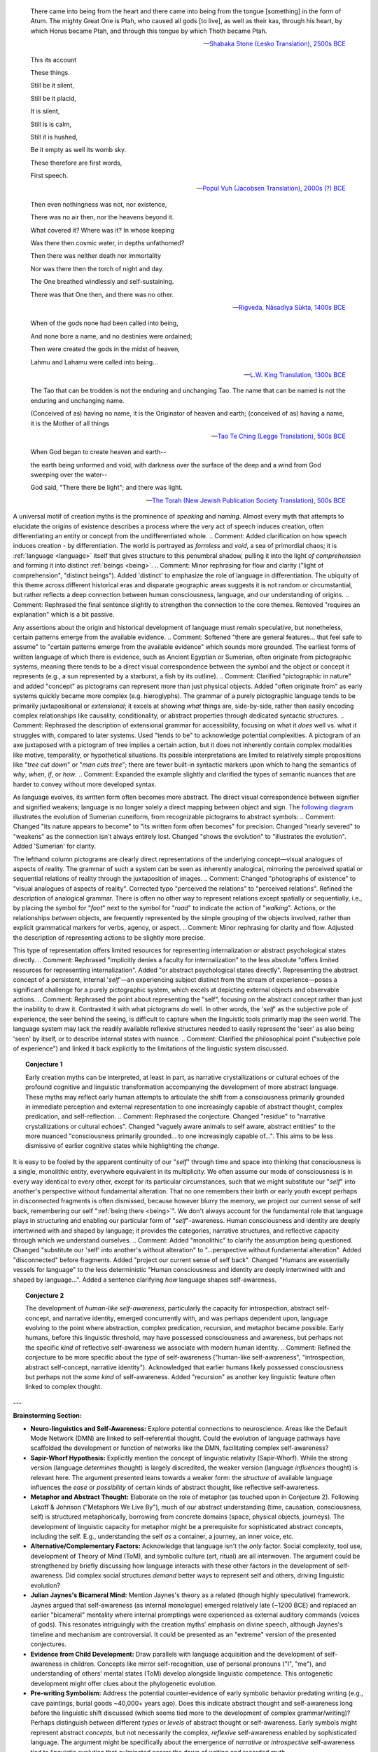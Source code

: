 .. MODE: EDIT and BRAINSTORM

.. epigraph::

    There came into being from the heart and there came into being from the tongue [something] in the form of Atum. The mighty Great One is Ptah, who caused all gods [to live], as well as their kas, through his heart, by which Horus became Ptah, and through this tongue by which Thoth became Ptah.

    -- `Shabaka Stone (Lesko Translation), 2500s BCE <https://omnika.org/texts/328>`_

.. epigraph::

    This its account

    These things.


    Still be it silent,

    Still be it placid,


    It is silent,

    Still is is calm,


    Still it is hushed,

    Be it empty as well its womb sky.


    These therefore are first words,

    First speech.

    -- `Popul Vuh (Jacobsen Translation), 2000s (?) BCE <https://www.gatewaystobabylon.com/myths/texts/enki/eridugen.htm>`_

.. epigraph::

    Then even nothingness was not, nor existence,

    There was no air then, nor the heavens beyond it.


    What covered it? Where was it? In whose keeping

    Was there then cosmic water, in depths unfathomed?


    Then there was neither death nor immortality

    Nor was there then the torch of night and day.


    The One breathed windlessly and self-sustaining.

    There was that One then, and there was no other.

    -- `Rigveda, Nāsadīya Sūkta, 1400s BCE <https://www.swami-krishnananda.org/vishnu/nasadiya.pdf>`_

.. epigraph::

    When of the gods none had been called into being,

    And none bore a name, and no destinies were ordained;

    Then were created the gods in the midst of heaven,

    Lahmu and Lahamu were called into being...

    -- `L.W. King Translation, 1300s BCE <https://sacred-texts.com/ane/enuma.htm>`_

.. epigraph::

    The Tao that can be trodden is not the enduring and unchanging Tao. The name that can be named is not the enduring and unchanging name.

    (Conceived of as) having no name, it is the Originator of heaven and earth; (conceived of as) having a name, it is the Mother of all things

    -- `Tao Te Ching (Legge Translation), 500s BCE <https://classics.mit.edu/Lao/taote.1.1.html>`_

.. epigraph::

    When God began to create heaven and earth--

    the earth being unformed and void, with darkness over the surface of the deep and a wind from God sweeping over the water--

    God said, "There there be light"; and there was light.

    -- `The Torah (New Jewish Publication Society Translation), 500s BCE <https://www.sefaria.org/Genesis.1.1?lang=bi&vside=Tanakh:_The_Holy_Scriptures,_published_by_JPS|en&with=Translation%20Open&lang2=en>`_

A universal motif of creation myths is the prominence of *speaking* and *naming*. Almost every myth that attempts to elucidate the origins of existence describes a process where the very act of speech induces creation, often differentiating an entity or concept from the undifferentiated whole.
.. Comment: Added clarification on how speech induces creation - by differentiation.
The world is portrayed as *formless* and *void*, a sea of primordial chaos; it is :ref:`language <language>` itself that gives structure to this penumbral shadow, pulling it into the light *of comprehension* and forming it into distinct :ref:`beings <being>`.
.. Comment: Minor rephrasing for flow and clarity ("light of comprehension", "distinct beings"). Added 'distinct' to emphasize the role of language in differentiation.
The ubiquity of this theme across different historical eras and disparate geographic areas suggests it is not random or circumstantial, but rather reflects a deep connection between human consciousness, language, and our understanding of origins.
.. Comment: Rephrased the final sentence slightly to strengthen the connection to the core themes. Removed "requires an explanation" which is a bit passive.

Any assertions about the origin and historical development of language must remain speculative, but nonetheless, certain patterns emerge from the available evidence.
.. Comment: Softened "there are general features... that feel safe to assume" to "certain patterns emerge from the available evidence" which sounds more grounded.
The earliest forms of written language of which there is evidence, such as Ancient Egyptian or Sumerian, often originate from pictographic systems, meaning there tends to be a direct visual correspondence between the symbol and the object or concept it represents (e.g., a sun represented by a starburst, a fish by its outline).
.. Comment: Clarified "pictographic in nature" and added "concept" as pictograms can represent more than just physical objects. Added "often originate from" as early systems quickly became more complex (e.g. hieroglyphs).
The grammar of a purely pictographic language tends to be primarily juxtapositional or *extensional*; it excels at showing *what* things are, side-by-side, rather than easily encoding complex relationships like causality, conditionality, or abstract properties through dedicated syntactic structures.
.. Comment: Rephrased the description of extensional grammar for accessibility, focusing on what it *does* well vs. what it struggles with, compared to later systems. Used "tends to be" to acknowledge potential complexities.
A pictogram of an axe juxtaposed with a pictogram of tree implies a certain action, but it does not inherently contain complex modalities like motive, temporality, or hypothetical situations. Its possible interpretations are limited to relatively simple propositions like "*tree cut down*" or "*man cuts tree*"; there are fewer built-in syntactic markers upon which to hang the semantics of *why*, *when*, *if*, or *how*.
.. Comment: Expanded the example slightly and clarified the types of semantic nuances that are harder to convey without more developed syntax.

As language evolves, its written form often becomes more abstract. The direct visual correspondence between signifier and signified weakens; language is no longer solely a direct mapping between object and sign. The `following diagram <https://www.britannica.com/topic/writing/Sumerian-writing>`_ illustrates the evolution of Sumerian cuneiform, from recognizable pictograms to abstract symbols:
.. Comment: Changed "its nature appears to become" to "its written form often becomes" for precision. Changed "nearly severed" to "weakens" as the connection isn't always entirely lost. Changed "shows the evolution" to "illustrates the evolution". Added 'Sumerian' for clarity.

.. image:: ../_static/img/context/anthropological/cuneiform-evolution
   :width: 600px
   :alt: Evolution of Sumerian Cuneiform signs
   :align: center
   .. Comment: Improved alt text for accessibility/clarity.

The lefthand column pictograms are clearly direct representations of the underlying concept—visual analogues of aspects of reality. The grammar of such a system can be seen as inherently analogical, mirroring the perceived spatial or sequential relations of reality through the juxtaposition of images.
.. Comment: Changed "photographs of existence" to "visual analogues of aspects of reality". Corrected typo "perceived the relations" to "perceived relations". Refined the description of analogical grammar.
There is often no other way to represent relations except spatially or sequentially, i.e., by placing the symbol for "*foot*" next to the symbol for "*road*" to indicate the action of "*walking*". Actions, or the relationships *between* objects, are frequently represented by the simple grouping of the objects involved, rather than explicit grammatical markers for verbs, agency, or aspect.
.. Comment: Minor rephrasing for clarity and flow. Adjusted the description of representing actions to be slightly more precise.

This type of representation offers limited resources for representing internalization or abstract psychological states directly.
.. Comment: Rephrased "implicitly denies a faculty for internalization" to the less absolute "offers limited resources for representing internalization". Added "or abstract psychological states directly".
Representing the abstract concept of a persistent, internal '*self*'—an experiencing subject distinct from the stream of experience—poses a significant challenge for a purely pictographic system, which excels at depicting external objects and observable actions.
.. Comment: Rephrased the point about representing the "self", focusing on the abstract concept rather than just the inability to draw it. Contrasted it with what pictograms *do* well.
In other words, the '*self*' as the subjective pole of experience, the seer behind the seeing, is difficult to capture when the linguistic tools primarily map the seen world. The language system may lack the readily available reflexive structures needed to easily represent the 'seer' as also being 'seen' by itself, or to describe internal states with nuance.
.. Comment: Clarified the philosophical point ("subjective pole of experience") and linked it back explicitly to the limitations of the linguistic system discussed.

.. topic:: Conjecture 1

    Early creation myths can be interpreted, at least in part, as narrative crystallizations or cultural echoes of the profound cognitive and linguistic transformation accompanying the development of more abstract language. These myths may reflect early human attempts to articulate the shift from a consciousness primarily grounded in immediate perception and external representation to one increasingly capable of abstract thought, complex predication, and self-reflection.
    .. Comment: Rephrased the conjecture. Changed "residue" to "narrative crystallizations or cultural echoes". Changed "vaguely aware animals to self aware, abstract entities" to the more nuanced "consciousness primarily grounded... to one increasingly capable of...". This aims to be less dismissive of earlier cognitive states while highlighting the *change*.

It is easy to be fooled by the apparent continuity of our "*self*" through time and space into thinking that consciousness is a single, monolithic entity, everywhere equivalent in its multiplicity. We often assume our mode of consciousness is in every way identical to every other, except for its particular circumstances, such that we might substitute our "*self*" into another's perspective without fundamental alteration. That no one remembers their birth or early youth except perhaps in disconnected fragments is often dismissed, because however blurry the memory, we project our current sense of self back, remembering our self ":ref:`being there <being>`". We don't always account for the fundamental role that language plays in structuring and enabling our particular form of "*self*"-awareness. Human consciousness and identity are deeply intertwined with and shaped by language; it provides the categories, narrative structures, and reflective capacity through which we understand ourselves.
.. Comment: Added "monolithic" to clarify the assumption being questioned. Changed "substitute our 'self' into another's without alteration" to "...perspective without fundamental alteration". Added "disconnected" before fragments. Added "project our current sense of self back". Changed "Humans are essentially vessels for language" to the less deterministic "Human consciousness and identity are deeply intertwined with and shaped by language...". Added a sentence clarifying *how* language shapes self-awareness.

.. topic:: Conjecture 2

    The development of *human-like self-awareness*, particularly the capacity for introspection, abstract self-concept, and narrative identity, emerged concurrently with, and was perhaps dependent upon, language evolving to the point where abstraction, complex predication, recursion, and metaphor became possible. Early humans, before this linguistic threshold, may have possessed consciousness and awareness, but perhaps not the specific *kind* of reflective self-awareness we associate with modern human identity.
    .. Comment: Refined the conjecture to be more specific about the *type* of self-awareness ("human-like self-awareness", "introspection, abstract self-concept, narrative identity"). Acknowledged that earlier humans likely possessed consciousness but perhaps not the *same kind* of self-awareness. Added "recursion" as another key linguistic feature often linked to complex thought.

---

**Brainstorming Section:**

* **Neuro-linguistics and Self-Awareness:** Explore potential connections to neuroscience. Areas like the Default Mode Network (DMN) are linked to self-referential thought. Could the evolution of language pathways have scaffolded the development or function of networks like the DMN, facilitating complex self-awareness?
* **Sapir-Whorf Hypothesis:** Explicitly mention the concept of linguistic relativity (Sapir-Whorf). While the strong version (language *determines* thought) is largely discredited, the weaker version (language *influences* thought) is relevant here. The argument presented leans towards a weaker form: the *structure* of available language influences the *ease* or *possibility* of certain kinds of abstract thought, like reflective self-awareness.
* **Metaphor and Abstract Thought:** Elaborate on the role of metaphor (as touched upon in Conjecture 2). Following Lakoff & Johnson ("Metaphors We Live By"), much of our abstract understanding (time, causation, consciousness, self) is structured metaphorically, borrowing from concrete domains (space, physical objects, journeys). The development of linguistic capacity for metaphor might be a prerequisite for sophisticated abstract concepts, including the self. E.g., understanding the self *as* a container, a journey, an inner voice, etc.
* **Alternative/Complementary Factors:** Acknowledge that language isn't the *only* factor. Social complexity, tool use, development of Theory of Mind (ToM), and symbolic culture (art, ritual) are all interwoven. The argument could be strengthened by briefly discussing how language interacts with these other factors in the development of self-awareness. Did complex social structures *demand* better ways to represent self and others, driving linguistic evolution?
* **Julian Jaynes's Bicameral Mind:** Mention Jaynes's theory as a related (though highly speculative) framework. Jaynes argued that self-awareness (as internal monologue) emerged relatively late (~1200 BCE) and replaced an earlier "bicameral" mentality where internal promptings were experienced as external auditory commands (voices of gods). This resonates intriguingly with the creation myths' emphasis on divine speech, although Jaynes's timeline and mechanism are controversial. It could be presented as an "extreme" version of the presented conjectures.
* **Evidence from Child Development:** Draw parallels with language acquisition and the development of self-awareness in children. Concepts like mirror self-recognition, use of personal pronouns ("I", "me"), and understanding of others' mental states (ToM) develop alongside linguistic competence. This ontogenetic development might offer clues about the phylogenetic evolution.
* **Pre-writing Symbolism:** Address the potential counter-evidence of early symbolic behavior predating writing (e.g., cave paintings, burial goods ~40,000+ years ago). Does this indicate abstract thought and self-awareness long before the linguistic shift discussed (which seems tied more to the development of complex grammar/writing)? Perhaps distinguish between different *types* or *levels* of abstract thought or self-awareness. Early symbols might represent abstract *concepts*, but not necessarily the complex, *reflexive* self-awareness enabled by sophisticated language. The argument might be specifically about the emergence of *narrative* or *introspective* self-awareness tied to linguistic evolution that culminated nearer the dawn of writing and recorded myth.
* **Vygotsky and Inner Speech:** Reference Lev Vygotsky's ideas about the relationship between social speech, private speech (talking to oneself aloud), and inner speech (internal thought). Vygotsky saw thought as internalized language. This perspective strongly supports the idea that the nature of our language shapes the nature of our thought, including self-reflection.

---
